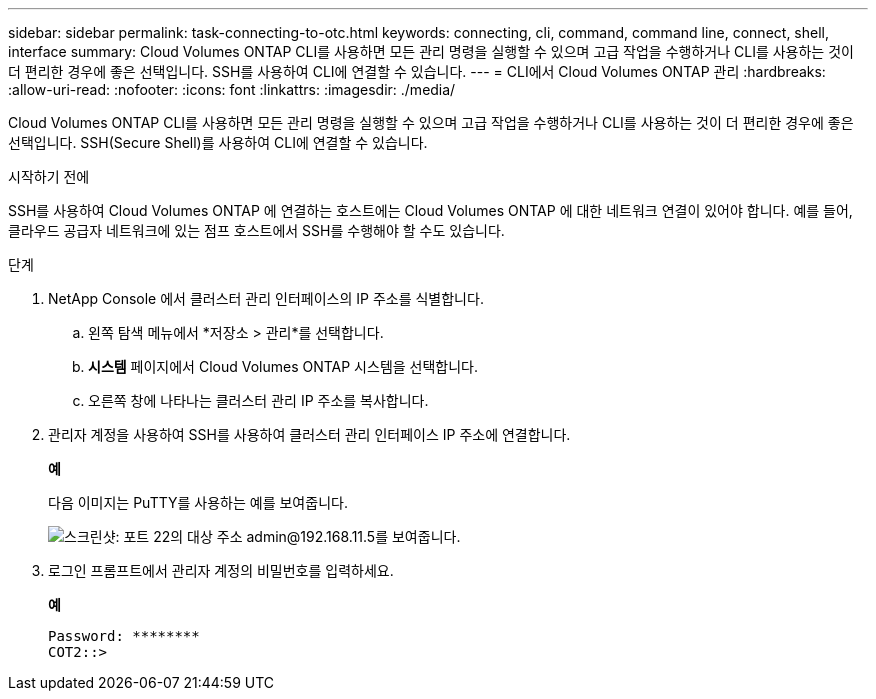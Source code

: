 ---
sidebar: sidebar 
permalink: task-connecting-to-otc.html 
keywords: connecting, cli, command, command line, connect, shell, interface 
summary: Cloud Volumes ONTAP CLI를 사용하면 모든 관리 명령을 실행할 수 있으며 고급 작업을 수행하거나 CLI를 사용하는 것이 더 편리한 경우에 좋은 선택입니다.  SSH를 사용하여 CLI에 연결할 수 있습니다. 
---
= CLI에서 Cloud Volumes ONTAP 관리
:hardbreaks:
:allow-uri-read: 
:nofooter: 
:icons: font
:linkattrs: 
:imagesdir: ./media/


[role="lead"]
Cloud Volumes ONTAP CLI를 사용하면 모든 관리 명령을 실행할 수 있으며 고급 작업을 수행하거나 CLI를 사용하는 것이 더 편리한 경우에 좋은 선택입니다.  SSH(Secure Shell)를 사용하여 CLI에 연결할 수 있습니다.

.시작하기 전에
SSH를 사용하여 Cloud Volumes ONTAP 에 연결하는 호스트에는 Cloud Volumes ONTAP 에 대한 네트워크 연결이 있어야 합니다.  예를 들어, 클라우드 공급자 네트워크에 있는 점프 호스트에서 SSH를 수행해야 할 수도 있습니다.

ifdef::aws[]


NOTE: 여러 AZ에 배포하는 경우 Cloud Volumes ONTAP HA 구성은 클러스터 관리 인터페이스에 부동 IP 주소를 사용하므로 외부 라우팅을 사용할 수 없습니다.  동일한 라우팅 도메인에 속한 호스트에서 연결해야 합니다.

endif::aws[]

.단계
. NetApp Console 에서 클러스터 관리 인터페이스의 IP 주소를 식별합니다.
+
.. 왼쪽 탐색 메뉴에서 *저장소 > 관리*를 선택합니다.
.. *시스템* 페이지에서 Cloud Volumes ONTAP 시스템을 선택합니다.
.. 오른쪽 창에 나타나는 클러스터 관리 IP 주소를 복사합니다.


. 관리자 계정을 사용하여 SSH를 사용하여 클러스터 관리 인터페이스 IP 주소에 연결합니다.
+
*예*

+
다음 이미지는 PuTTY를 사용하는 예를 보여줍니다.

+
image:screenshot_cli2.gif["스크린샷: 포트 22의 대상 주소 admin@192.168.11.5를 보여줍니다."]

. 로그인 프롬프트에서 관리자 계정의 비밀번호를 입력하세요.
+
*예*

+
....
Password: ********
COT2::>
....

